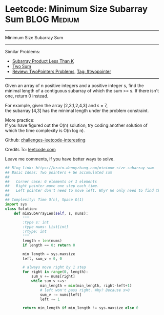 * Leetcode: Minimum Size Subarray Sum                                         :BLOG:Medium:
#+STARTUP: showeverything
#+OPTIONS: toc:nil \n:t ^:nil creator:nil d:nil
:PROPERTIES:
:type:     twopointer, manydetails, subarray
:END:
---------------------------------------------------------------------
Minimum Size Subarray Sum
---------------------------------------------------------------------
Similar Problems:
- [[https://brain.dennyzhang.com/subarray-product-less-than-k][Subarray Product Less Than K]]
- [[https://brain.dennyzhang.com/two-sum][Two Sum]]
- [[https://brain.dennyzhang.com/review-twopointer][Review: TwoPointers Problems]], [[https://brain.dennyzhang.com/tag/twopointer][Tag: #twopointer]]
---------------------------------------------------------------------
Given an array of n positive integers and a positive integer s, find the minimal length of a contiguous subarray of which the sum >= s. If there isn't one, return 0 instead.

For example, given the array [2,3,1,2,4,3] and s = 7,
the subarray [4,3] has the minimal length under the problem constraint.

More practice:
If you have figured out the O(n) solution, try coding another solution of which the time complexity is O(n log n).

Github: [[url-external:https://github.com/DennyZhang/challenges-leetcode-interesting/tree/master/minimum-size-subarray-sum][challenges-leetcode-interesting]]

Credits To: [[url-external:https://leetcode.com/problems/minimum-size-subarray-sum/description/][leetcode.com]]

Leave me comments, if you have better ways to solve.

#+BEGIN_SRC python
## Blog link: https://brain.dennyzhang.com/minimum-size-subarray-sum
## Basic Ideas: Two pointers + Ge accumulated sum
##
##   Corner case: 0 elements or 1 elements
##   Right pointer move one step each time.
##   Left pointer don't need to move left. Why? We only need to find the minimal length
##
## Complexity: Time O(n), Space O(1)
import sys
class Solution:
    def minSubArrayLen(self, s, nums):
        """
        :type s: int
        :type nums: List[int]
        :rtype: int
        """
        length = len(nums)
        if length == 0: return 0

        min_length = sys.maxsize
        left, sum_v = 0, 0

        # always move right by 1 step
        for right in range(0, length):
            sum_v += nums[right]
            while sum_v >=s:
                min_length = min(min_length, right-left+1)
                # left won't pass right. Why? Because s>0
                sum_v -= nums[left]
                left += 1

        return min_length if min_length != sys.maxsize else 0
#+END_SRC
